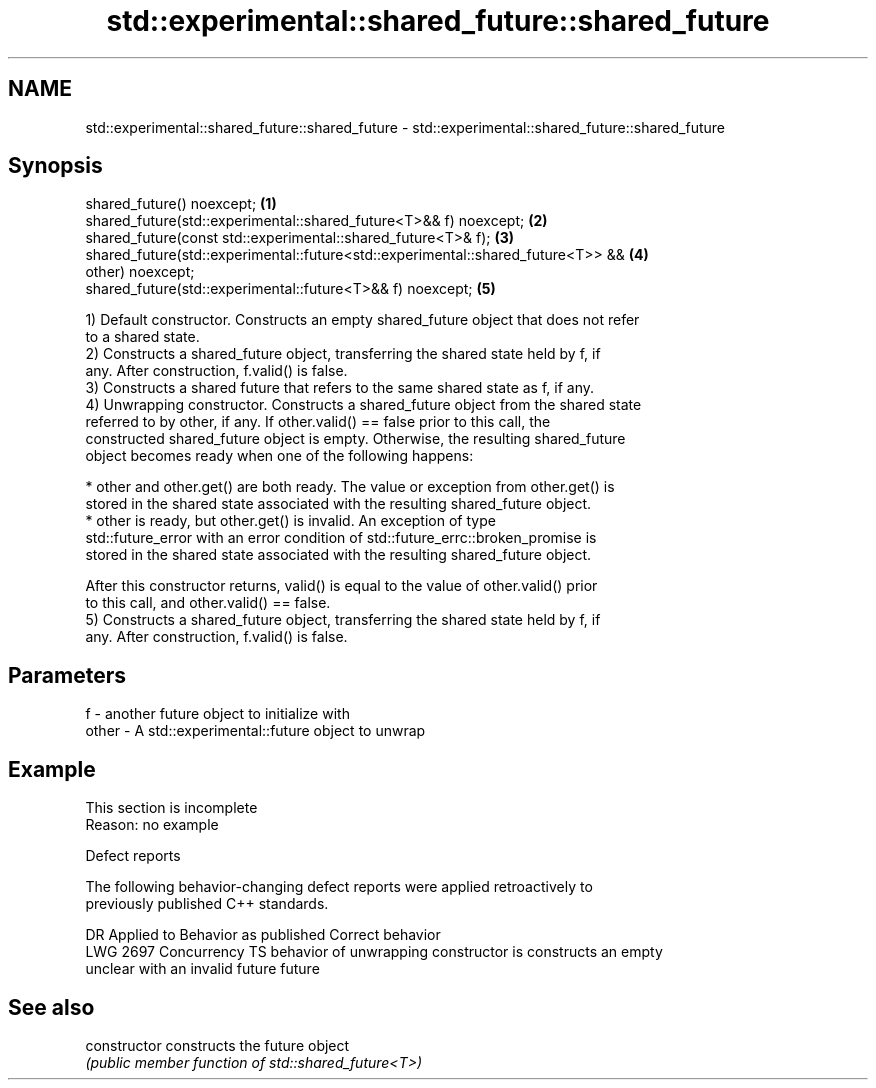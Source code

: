 .TH std::experimental::shared_future::shared_future 3 "2022.07.31" "http://cppreference.com" "C++ Standard Libary"
.SH NAME
std::experimental::shared_future::shared_future \- std::experimental::shared_future::shared_future

.SH Synopsis
   shared_future() noexcept;                                                       \fB(1)\fP
   shared_future(std::experimental::shared_future<T>&& f) noexcept;                \fB(2)\fP
   shared_future(const std::experimental::shared_future<T>& f);                    \fB(3)\fP
   shared_future(std::experimental::future<std::experimental::shared_future<T>> && \fB(4)\fP
   other) noexcept;
   shared_future(std::experimental::future<T>&& f) noexcept;                       \fB(5)\fP

   1) Default constructor. Constructs an empty shared_future object that does not refer
   to a shared state.
   2) Constructs a shared_future object, transferring the shared state held by f, if
   any. After construction, f.valid() is false.
   3) Constructs a shared future that refers to the same shared state as f, if any.
   4) Unwrapping constructor. Constructs a shared_future object from the shared state
   referred to by other, if any. If other.valid() == false prior to this call, the
   constructed shared_future object is empty. Otherwise, the resulting shared_future
   object becomes ready when one of the following happens:

     * other and other.get() are both ready. The value or exception from other.get() is
       stored in the shared state associated with the resulting shared_future object.
     * other is ready, but other.get() is invalid. An exception of type
       std::future_error with an error condition of std::future_errc::broken_promise is
       stored in the shared state associated with the resulting shared_future object.

   After this constructor returns, valid() is equal to the value of other.valid() prior
   to this call, and other.valid() == false.
   5) Constructs a shared_future object, transferring the shared state held by f, if
   any. After construction, f.valid() is false.

.SH Parameters

   f     - another future object to initialize with
   other - A std::experimental::future object to unwrap

.SH Example

    This section is incomplete
    Reason: no example

  Defect reports

   The following behavior-changing defect reports were applied retroactively to
   previously published C++ standards.

      DR      Applied to            Behavior as published            Correct behavior
   LWG 2697 Concurrency TS behavior of unwrapping constructor is    constructs an empty
                           unclear with an invalid future           future

.SH See also

   constructor   constructs the future object
                 \fI(public member function of std::shared_future<T>)\fP
